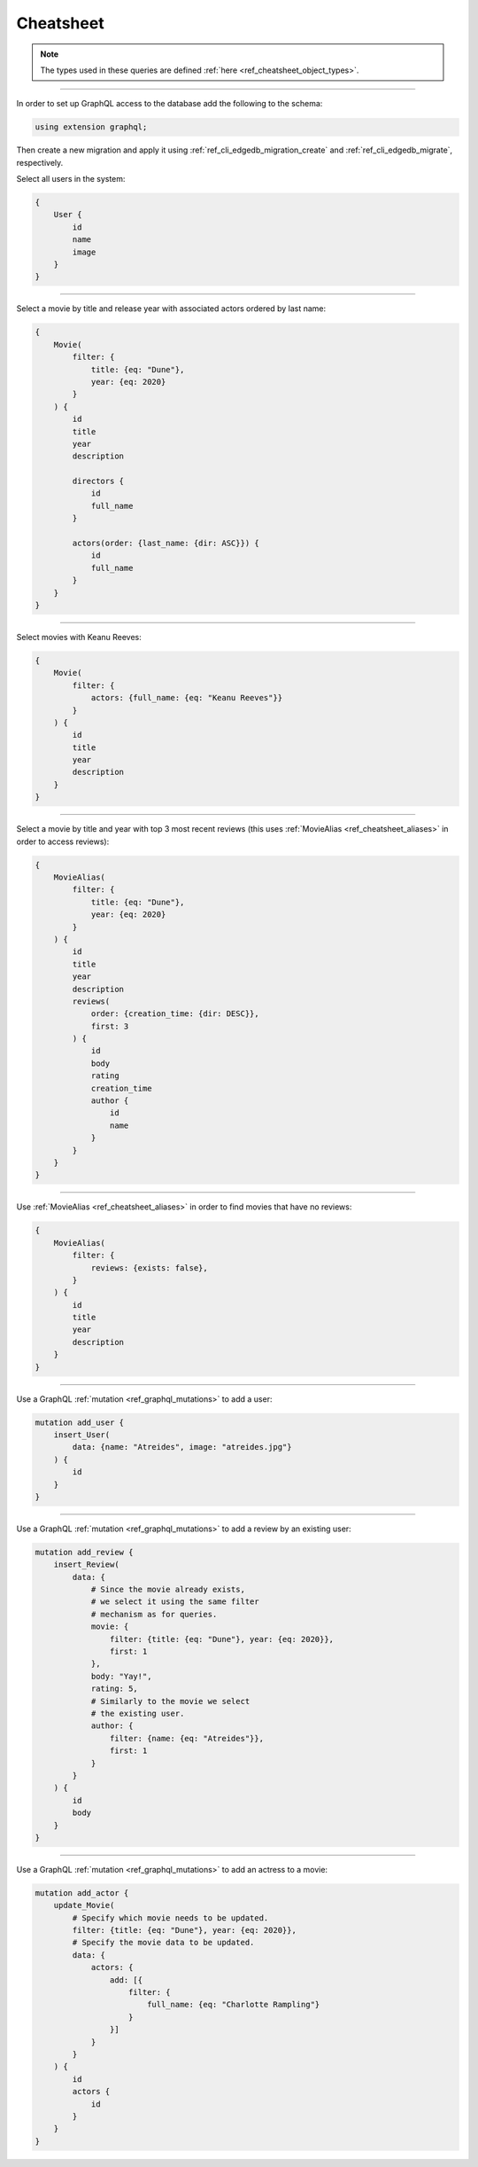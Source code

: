 .. _ref_cheatsheet_graphql:

Cheatsheet
==========

.. note::

    The types used in these queries are defined :ref:`here
    <ref_cheatsheet_object_types>`.


----------

In order to set up GraphQL access to the database add the following to
the schema:

.. code-block:: sdl

    using extension graphql;

Then create a new migration and apply it using
:ref:`ref_cli_edgedb_migration_create` and
:ref:`ref_cli_edgedb_migrate`, respectively.

Select all users in the system:

.. code-block:: graphql

    {
        User {
            id
            name
            image
        }
    }


----------


Select a movie by title and release year with associated actors
ordered by last name:

.. code-block:: graphql

    {
        Movie(
            filter: {
                title: {eq: "Dune"},
                year: {eq: 2020}
            }
        ) {
            id
            title
            year
            description

            directors {
                id
                full_name
            }

            actors(order: {last_name: {dir: ASC}}) {
                id
                full_name
            }
        }
    }


----------


Select movies with Keanu Reeves:

.. code-block:: graphql

    {
        Movie(
            filter: {
                actors: {full_name: {eq: "Keanu Reeves"}}
            }
        ) {
            id
            title
            year
            description
        }
    }



----------


Select a movie by title and year with top 3 most recent reviews (this
uses :ref:`MovieAlias <ref_cheatsheet_aliases>` in order to access
reviews):

.. code-block:: graphql

    {
        MovieAlias(
            filter: {
                title: {eq: "Dune"},
                year: {eq: 2020}
            }
        ) {
            id
            title
            year
            description
            reviews(
                order: {creation_time: {dir: DESC}},
                first: 3
            ) {
                id
                body
                rating
                creation_time
                author {
                    id
                    name
                }
            }
        }
    }


----------


Use :ref:`MovieAlias <ref_cheatsheet_aliases>` in order to find
movies that have no reviews:

.. code-block:: graphql

    {
        MovieAlias(
            filter: {
                reviews: {exists: false},
            }
        ) {
            id
            title
            year
            description
        }
    }


----------


Use a GraphQL :ref:`mutation <ref_graphql_mutations>` to add a user:

.. code-block:: graphql

    mutation add_user {
        insert_User(
            data: {name: "Atreides", image: "atreides.jpg"}
        ) {
            id
        }
    }


----------


Use a GraphQL :ref:`mutation <ref_graphql_mutations>` to add a review
by an existing user:

.. code-block:: graphql

    mutation add_review {
        insert_Review(
            data: {
                # Since the movie already exists,
                # we select it using the same filter
                # mechanism as for queries.
                movie: {
                    filter: {title: {eq: "Dune"}, year: {eq: 2020}},
                    first: 1
                },
                body: "Yay!",
                rating: 5,
                # Similarly to the movie we select
                # the existing user.
                author: {
                    filter: {name: {eq: "Atreides"}},
                    first: 1
                }
            }
        ) {
            id
            body
        }
    }


----------


Use a GraphQL :ref:`mutation <ref_graphql_mutations>` to add an
actress to a movie:

.. code-block:: graphql

    mutation add_actor {
        update_Movie(
            # Specify which movie needs to be updated.
            filter: {title: {eq: "Dune"}, year: {eq: 2020}},
            # Specify the movie data to be updated.
            data: {
                actors: {
                    add: [{
                        filter: {
                            full_name: {eq: "Charlotte Rampling"}
                        }
                    }]
                }
            }
        ) {
            id
            actors {
                id
            }
        }
    }
